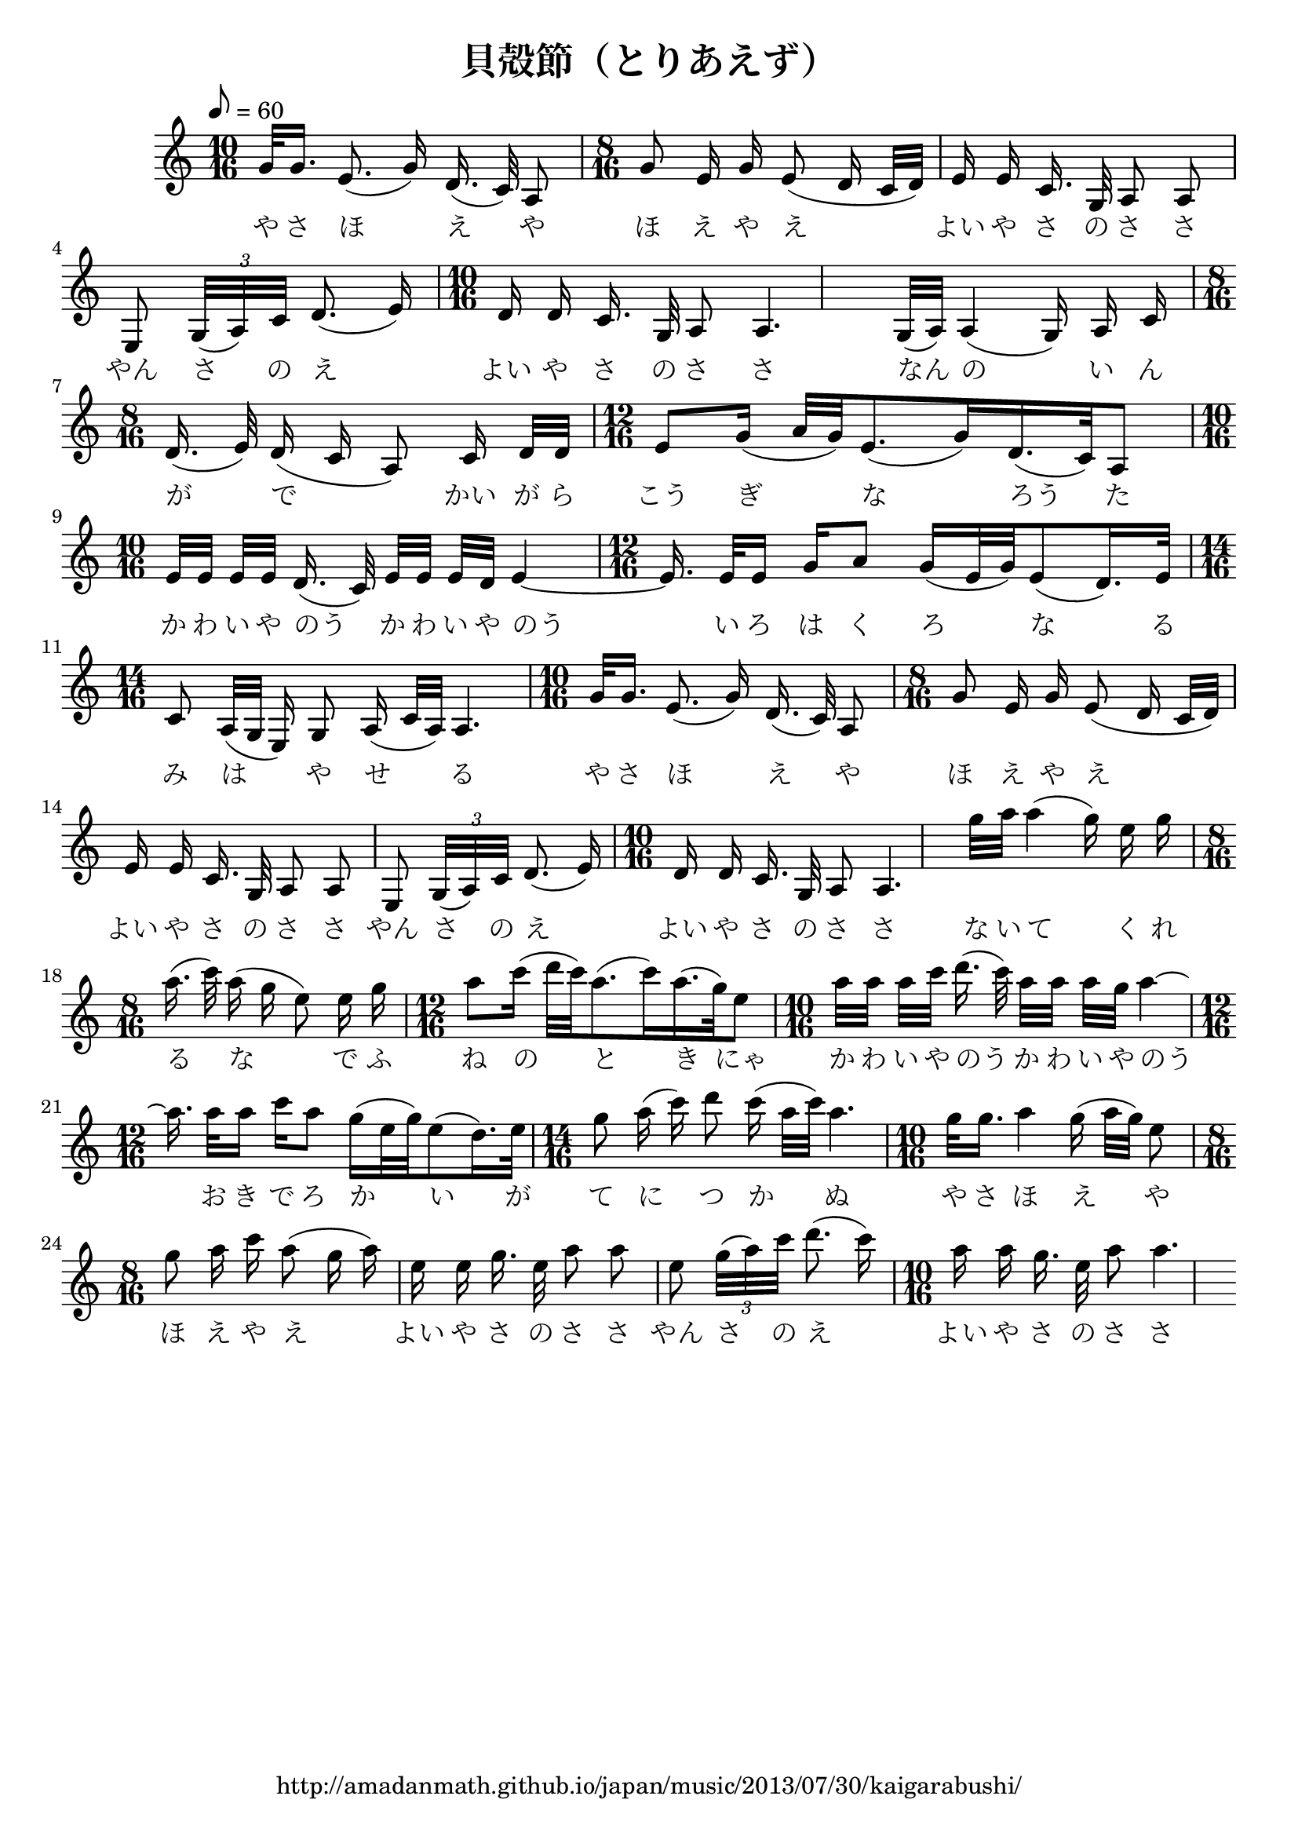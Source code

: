 \version "2.16.0"

% set the paper size (try a5, a4, letter, legal etc.)
  \paper { #(set-paper-size "a4" 'portrait) }

  \header {
    title = "貝殻節（とりあえず）"
    tagline = "http://amadanmath.github.io/japan/music/2013/07/30/kaigarabushi/"
    raggedright = ##t
  }
\score {
  {
    \clef treble \key c \major
    \tempo 8 = 60
    \relative c {

      \time 10/16
      g''32 g16. e8.(  g16) d16.( c32) a8
      \time 8/16
      g'8 e16 g e8( d16 c32 d) 
      e16 e c16. g32 a8 a
      e8 \times 4/3 { g32( a) c } d8.( e16)
      \time 10/16
      d16 d c16. g32 a8 a4. 

      g32( a) a4( g16) a c
      \time 8/16
      d16.( e32) d16( c a8)  c16 d32 d
      \time 12/16
      e8 g16( a32 g) e8.( g16) d16.( c32) a8
      \time 10/16
      e'32 e e e d16.( c32) e e e d e4 ~
      \time 12/16
      e16.\noBeam e32 e16 g a8 g16( e32 g) e8( d16.) e32
      \time 14/16
      c8 a32( g e16) g8 a16( c32 a) a4.

      \time 10/16
      g'32 g16. e8.(  g16) d16.( c32) a8
      \time 8/16
      g'8 e16 g e8( d16 c32 d) 
      e16 e c16. g32 a8 a
      e8 \times 4/3 { g32( a) c } d8.( e16)
      \time 10/16
      d16 d c16. g32 a8 a4. 


      g''32 a a4( g16) e g
      \time 8/16
      a16.( c32) a16( g e8)  e16 g
      \time 12/16
      a8 c16( d32 c) a8.( c16) a16.( g32) e8
      \time 10/16
      a32 a a c d16.( c32) a a a g a4 ~

      \time 12/16
      a16.\noBeam a32 a16 c a8 g16( e32 g) e8( d16.) e32
      \time 14/16
      g8 a16( c) d8 c16( a32 c) a4.

      \time 10/16
      g32 g16. a4 g16( a32 g) e8
      \time 8/16
      g8 a16 c a8( g16 a)
      e16 e g16. e32 a8 a
      e8 \times 4/3 { g32( a) c } d8.( c16)
      \time 10/16
      a16 a g16. e32 a8 a4.

    }

    \addlyrics {
      や さ ほ え や
        ほ え や え
        よい や さ の さ さ
        やん さ の え
        よい や さ の さ さ

        なん の い ん が で
        かい が ら こう ぎ な ろう た

        か わ い や のう
        か わ い や のう

        い ろ は く ろ な る
        み は や せ る

        や さ ほ え や
        ほ え や え
        よい や さ の さ さ
        やん さ の え
        よい や さ の さ さ

        な い て く れ る な
        で ふ ね の と き にゃ

        か わ い や のう
        か わ い や のう

        お き で ろ か い が
        て に つ か ぬ

        や さ ほ え や
        ほ え や え
        よい や さ の さ さ
        やん さ の え
        よい や さ の さ さ

        あ だ し あ ら な み
        よ せ て は か え る
        よ せ て か え し て
        ま た よ せ る

        や さ ほ え や
        ほ え や え
        よい や さ の さ さ
        やん さ の え
        よい や さ の さ さ

    }
  }
  \midi{}
  \layout{}

} 
% #(use-modules (scm output-html)) #(set! htmlScorioStyle? #f) #(set! htmlImageCreatorUrl "service/Engraver") #(set! htmlScale 6)
% #(use-modules (scm output-html)) #(set! htmlScorioStyle? #f) #(set! htmlImageCreatorUrl "service/Engraver") #(set! htmlScale 8)
% #(use-modules (scm output-html)) #(set! htmlScorioStyle? #f) #(set! htmlImageCreatorUrl "service/Engraver") #(set! htmlScale 10)
